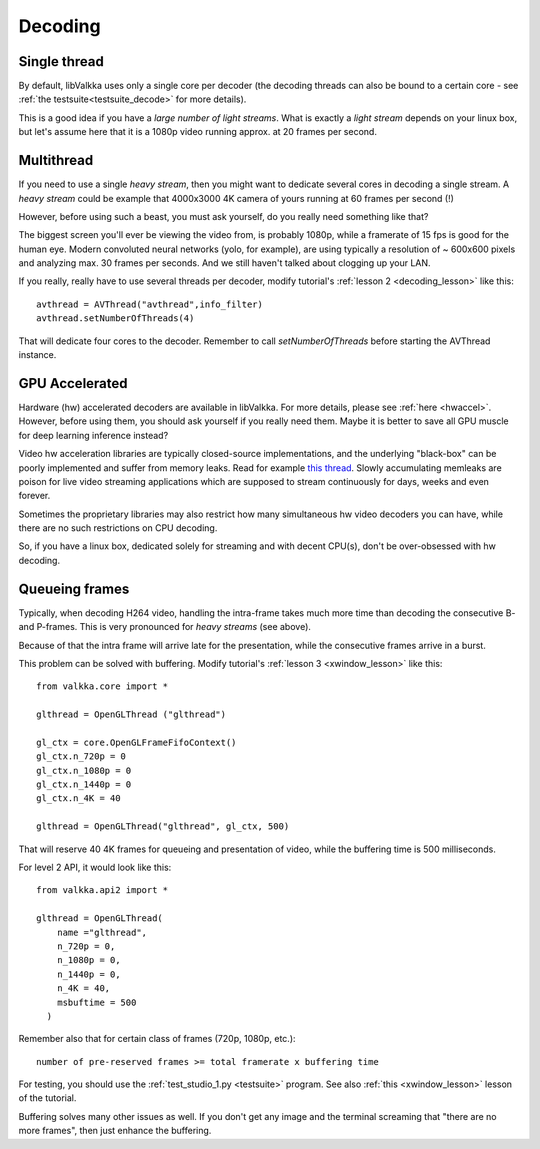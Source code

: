 
.. _decoding:

Decoding
========

Single thread
-------------

By default, libValkka uses only a single core per decoder (the decoding threads can also be bound to a certain core - see :ref:`the testsuite<testsuite_decode>` for more details).

This is a good idea if you have a *large number of light streams*.  What is exactly a *light stream* depends on your linux box, but let's assume here that it is a 1080p video running approx. at 20 frames per second.

.. If a single core is capable of decoding the stream, there is no reason to create "thread swarming" and let all streams to use all cores (with decoders constantly switching from one set of cores to another). # we're being too smart here

Multithread
-----------

If you need to use a single *heavy stream*, then you might want to dedicate several cores in decoding a single stream.  A *heavy stream* could be example that 4000x3000 4K camera of yours running at 60 frames per second (!)

However, before using such a beast, you must ask yourself, do you really need something like that?

The biggest screen you'll ever be viewing the video from, is probably 1080p, while a framerate of 15 fps is good for the human eye.  Modern convoluted neural networks (yolo, for example), are using typically a resolution of ~ 600x600 pixels and analyzing max. 30 frames per seconds.  And we still haven't talked about clogging up your LAN.

If you really, really have to use several threads per decoder, modify tutorial's :ref:`lesson 2 <decoding_lesson>` like this:

::

    avthread = AVThread("avthread",info_filter)
    avthread.setNumberOfThreads(4)
    
That will dedicate four cores to the decoder.  Remember to call *setNumberOfThreads* before starting the AVThread instance.
    
.. _gpuaccel:

GPU Accelerated
---------------

Hardware (hw) accelerated decoders are available in libValkka.  For more details, please see :ref:`here <hwaccel>`.  However, before using them, 
you should ask yourself if you really need them.  Maybe it is better to save all GPU muscle for deep learning inference instead?

Video hw acceleration libraries are typically closed-source implementations, and the underlying "black-box" can be poorly implemented and suffer from
memory leaks.  Read for example `this thread <https://ffmpeg.org/pipermail/ffmpeg-user/2017-May/036232.html>`_.  Slowly accumulating memleaks are poison
for live video streaming applications which are supposed to stream continuously for days, weeks and even forever.

Sometimes the proprietary libraries may also restrict how many simultaneous hw video decoders you can have, while there are no such restrictions on CPU decoding.

So, if you have a linux box, dedicated solely for streaming and with decent CPU(s), don't be over-obsessed with hw decoding.

.. _buffering:

Queueing frames
---------------

Typically, when decoding H264 video, handling the intra-frame takes much more time than decoding the consecutive B- and P-frames.  This is very pronounced for *heavy streams* (see above).

Because of that the intra frame will arrive late for the presentation, while the consecutive frames arrive in a burst.

This problem can be solved with buffering.  Modify tutorial's :ref:`lesson 3 <xwindow_lesson>` like this:

::

    from valkka.core import *

    glthread = OpenGLThread ("glthread")
        
    gl_ctx = core.OpenGLFrameFifoContext()
    gl_ctx.n_720p = 0
    gl_ctx.n_1080p = 0
    gl_ctx.n_1440p = 0
    gl_ctx.n_4K = 40

    glthread = OpenGLThread("glthread", gl_ctx, 500)
            
That will reserve 40 4K frames for queueing and presentation of video, while the buffering time is 500 milliseconds.  

For level 2 API, it would look like this:

::

    from valkka.api2 import *
    
    glthread = OpenGLThread(
        name ="glthread",
        n_720p = 0,
        n_1080p = 0,
        n_1440p = 0,
        n_4K = 40,
        msbuftime = 500
      )

Remember also that for certain class of frames (720p, 1080p, etc.):

::

    number of pre-reserved frames >= total framerate x buffering time

For testing, you should use the :ref:`test_studio_1.py <testsuite>` program.  See also :ref:`this <xwindow_lesson>` lesson of the tutorial.

Buffering solves many other issues as well.  If you don't get any image and the terminal screaming that "there are no more frames", then just enhance the buffering.


